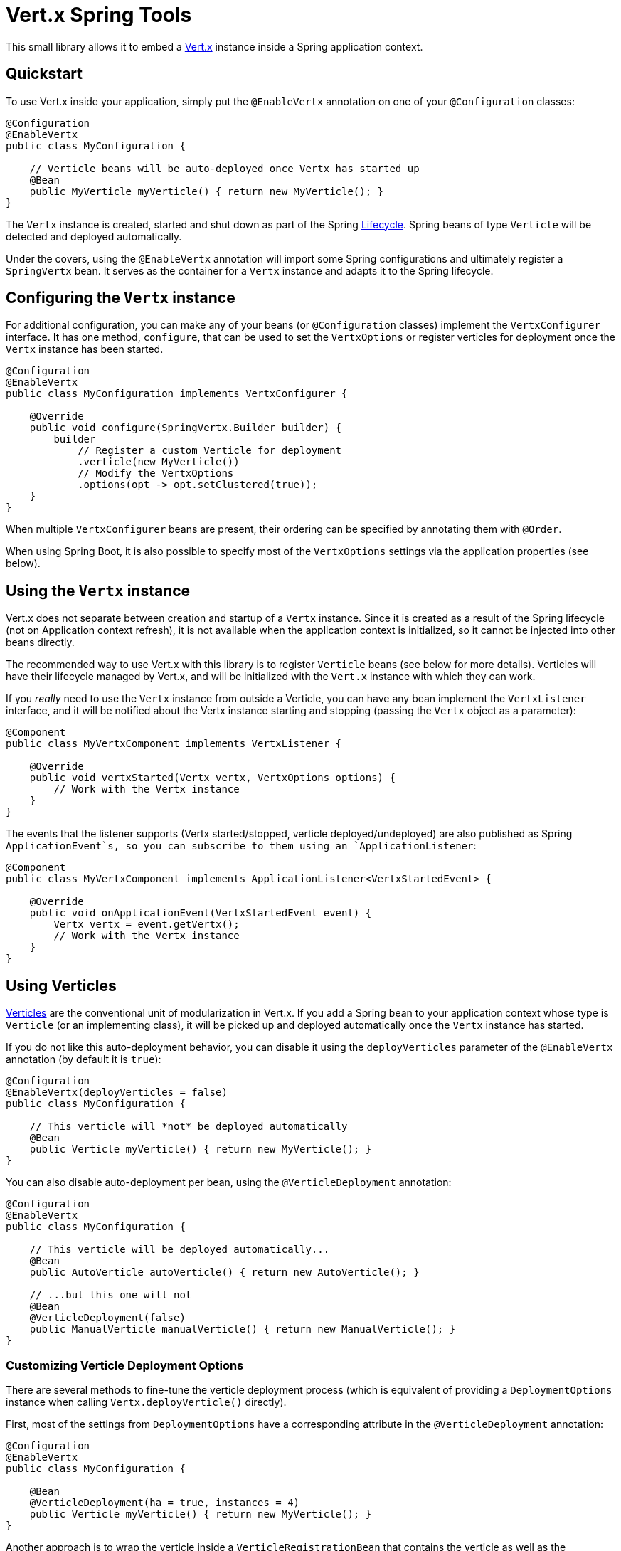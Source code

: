 = Vert.x Spring Tools

This small library allows it to embed a http://vertx.io[Vert.x] instance inside a Spring
 application context.

== Quickstart

To use Vert.x inside your application, simply put the `@EnableVertx` annotation on one of
your `@Configuration` classes:

```java
@Configuration
@EnableVertx
public class MyConfiguration {

    // Verticle beans will be auto-deployed once Vertx has started up
    @Bean
    public MyVerticle myVerticle() { return new MyVerticle(); }
}
```

The `Vertx` instance is created, started and shut down as part of the Spring
https://docs.spring.io/spring/docs/current/spring-framework-reference/html/beans.html#beans-factory-lifecycle-processor[Lifecycle].
Spring beans of type `Verticle` will be detected and deployed automatically.

Under the covers, using the `@EnableVertx` annotation will import some Spring configurations and ultimately register
a `SpringVertx` bean. It serves as the container for a `Vertx` instance and adapts it to the Spring lifecycle.

== Configuring the `Vertx` instance

For additional configuration, you can make any of your beans (or `@Configuration` classes) implement the
`VertxConfigurer` interface. It has one method, `configure`, that can be used to set the `VertxOptions` or register
verticles for deployment once the `Vertx` instance has been started.

```java
@Configuration
@EnableVertx
public class MyConfiguration implements VertxConfigurer {

    @Override
    public void configure(SpringVertx.Builder builder) {
        builder
            // Register a custom Verticle for deployment
            .verticle(new MyVerticle())
            // Modify the VertxOptions
            .options(opt -> opt.setClustered(true));
    }
}
```

When multiple `VertxConfigurer` beans are present, their ordering can be specified by annotating them with `@Order`.

When using Spring Boot, it is also possible to specify most of the `VertxOptions` settings via the application
properties (see below).


== Using the `Vertx` instance

Vert.x does not separate between creation and startup of a `Vertx` instance. Since it is created as a result of the
Spring lifecycle (not on Application context refresh), it is not available when the application context is initialized,
so it cannot be injected into other beans directly.

The recommended way to use Vert.x with this library is to register `Verticle` beans (see below for more details).
Verticles will have their lifecycle managed by Vert.x, and will be initialized with the `Vert.x` instance with which
they can work.

If you _really_ need to use the `Vertx` instance from outside a Verticle, you can have any bean implement the
`VertxListener` interface, and it will be notified about the Vertx instance starting and stopping (passing the
`Vertx` object as a parameter):

```java
@Component
public class MyVertxComponent implements VertxListener {

    @Override
    public void vertxStarted(Vertx vertx, VertxOptions options) {
        // Work with the Vertx instance
    }
}
```

The events that the listener supports (Vertx started/stopped, verticle deployed/undeployed) are also published as
Spring `ApplicationEvent`s, so you can subscribe to them using an `ApplicationListener`:

```java
@Component
public class MyVertxComponent implements ApplicationListener<VertxStartedEvent> {

    @Override
    public void onApplicationEvent(VertxStartedEvent event) {
        Vertx vertx = event.getVertx();
        // Work with the Vertx instance
    }
}
```

== Using Verticles

http://vertx.io/docs/vertx-core/java/#_verticles[Verticles] are the conventional unit of modularization in Vert.x.
If you add a Spring bean to your application context whose type is `Verticle` (or an implementing class), it will be
picked up and deployed automatically once the `Vertx` instance has started.

If you do not like this auto-deployment behavior, you can disable it using the `deployVerticles` parameter of the
`@EnableVertx` annotation (by default it is `true`):

```java
@Configuration
@EnableVertx(deployVerticles = false)
public class MyConfiguration {

    // This verticle will *not* be deployed automatically
    @Bean
    public Verticle myVerticle() { return new MyVerticle(); }
}
```

You can also disable auto-deployment per bean, using the `@VerticleDeployment` annotation:

```java
@Configuration
@EnableVertx
public class MyConfiguration {

    // This verticle will be deployed automatically...
    @Bean
    public AutoVerticle autoVerticle() { return new AutoVerticle(); }

    // ...but this one will not
    @Bean
    @VerticleDeployment(false)
    public ManualVerticle manualVerticle() { return new ManualVerticle(); }
}
```

=== Customizing Verticle Deployment Options

There are several methods to fine-tune the verticle deployment process (which is equivalent of providing a
`DeploymentOptions` instance when calling `Vertx.deployVerticle()` directly).

First, most of the settings from `DeploymentOptions` have a corresponding attribute in the `@VerticleDeployment`
annotation:

```java
@Configuration
@EnableVertx
public class MyConfiguration {

    @Bean
    @VerticleDeployment(ha = true, instances = 4)
    public Verticle myVerticle() { return new MyVerticle(); }
}
```

Another approach is to wrap the verticle inside a `VerticleRegistrationBean` that contains the verticle as well
as the deployment options (be careful not to make the Verticle itself a `@Bean` in this case, or it will be deployed
twice):

```java
@Configuration
@EnableVertx
public class MyConfiguration {

    @Bean
    public VerticleRegistrationBean myVerticle() {
        DeploymentOptions options = new DeploymentOptions()
            .setHa(true)
            .setInstances(4);
        return new VerticleRegistrationBean(new MyVerticle())
            .setDeploymentOptions(options);
    }
}
```

The verticle can also be "self-describing" its desired deployment options, by implementing the
`DeployableVerticle` interface:

```java
@Component
public class MyVerticle extends AbstractVerticle implements DeployableVerticle {

    @Override
    public DeploymentOptions getDeploymentOptions() {
        return new DeploymentOptions()
            .setHa(true)
            .setInstances(4);
    }
}
```


=== Customizing Verticle Deployment Order

The standard Spring mechanisms `@Order` and `Ordered` are recognized and will be used for ordering
verticle deployment. All verticles with a lower order value are guaranteed to be deployed before
verticles with a higher value, while all verticles with the same value are deployed simultaneously.

Again, there are several ways to specify the order:

- using the `@Order` annotation on the bean method or a `@Component` class
- as a property on the `VerticleRegistrationBean`
- by having the Verticle class itself implement `Ordered`


== Deploying multiple instances of Verticle beans

Vert.x core allows the number of verticle instances to be specified in the `DeploymentOptions`, for example when
distribution of loads across multiple processor cores is desired. However, this obviously doesn't work if the
Verticle instance has already been created as a singleton.

To use multiple-instance deployment, declare your verticles either as prototype-scoped (with `@Scope("prototype")`),
or use a `FactoryBean` that creates prototypes.

```
@Configuration
public class MyConfiguration {

    @Bean
    @Scope("prototype")
    @VerticleDeployment(instances = 4)
    public PrototypeVerticle prototypeVerticle() {
        return new PrototypeVerticle();
    }

    @Bean
    @VerticleDeployment(instances = 3)
    public SomeVerticleFactoryBean factoryCreatedVerticle() {
        return new SomeVerticleFactoryBean();
    }
}
```


=== The Spring Verticle Factory

For Vert.x to create Verticle instances in a multi-instance deployment, it needs a `VerticleFactory` that creates
verticles by name. This library contains a `VerticleFactory` implementation that resolves verticle names to prototype
Spring beans from the application context. It is registered with the `spring:` prefix by default. You can change the
prefix using the `verticleFactoryPrefix` method on `SpringVertx.Builder`.

The `spring:` prefix can also be used to deploy additional verticles after startup.


== Spring Boot Auto-Configuration

When using Spring Boot, Vertx will be auto-configured by having this library on the classpath. Most settings from
`VertxOptions` can be configured as properties from any Spring `PropertySource`. Most commonly, you can configure
these settings in your _application.yml_ or _application.properties_:

```yaml
vertx:
  clustered: true
  event-bus:
    host: localhost
    port: 42042
```

